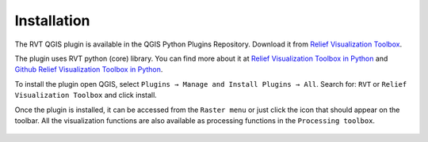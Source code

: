 .. _install:

Installation
============

The RVT QGIS plugin is available in the QGIS Python Plugins Repository. Download it from `Relief Visualization Toolbox <https://plugins.qgis.org/plugins/rvt-qgis/>`_.

The plugin uses RVT python (core) library. You can find more about it at `Relief Visualization Toolbox in Python <https://rvt-py.readthedocs.io/en/latest/>`_ and `Github Relief Visualization Toolbox in Python <https://github.com/EarthObservation/RVT_py>`_.

To install the plugin open QGIS, select ``Plugins → Manage and Install Plugins → All``. Search for: ``RVT`` or ``Relief Visualization Toolbox`` and click install.

Once the plugin is installed, it can be accessed from the ``Raster menu`` or just click the icon that should appear on the toolbar. All the visualization functions are also available as processing functions in the ``Processing toolbox``.

   .. image:: ./figures/rvt_qgis_plugins.png
